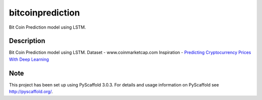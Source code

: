 =================
bitcoinprediction
=================


Bit Coin Prediction model using LSTM. 


Description
===========

Bit Coin Prediction model using LSTM.
Dataset - www.coinmarketcap.com
Inspiration - `Predicting Cryptocurrency Prices With Deep Learning <https://dashee87.github.io/deep%20learning/python/predicting-cryptocurrency-prices-with-deep-learning/>`_

Note
====

This project has been set up using PyScaffold 3.0.3. For details and usage
information on PyScaffold see http://pyscaffold.org/.
